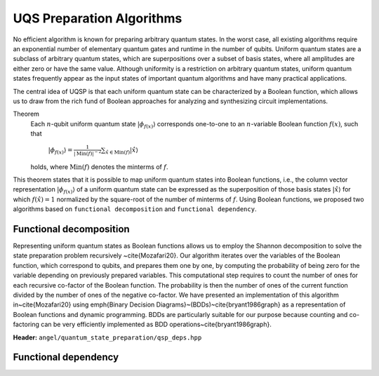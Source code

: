 UQS Preparation Algorithms
============================================
No efficient algorithm is known for preparing arbitrary quantum states.  In the worst case, all existing algorithms require an exponential number of elementary quantum gates and runtime in the number of qubits.  Uniform quantum states are a subclass of arbitrary quantum states, which are superpositions over a subset of basis states, where all amplitudes are either zero or have the same value.  Although uniformity is a restriction on arbitrary quantum states, uniform quantum states frequently appear as the input states of important quantum algorithms and have many practical applications. 

The central idea of UQSP is that each uniform quantum state can be characterized by a Boolean function, which allows us to draw from the rich fund of Boolean approaches for analyzing and synthesizing circuit implementations.

Theorem
  Each :math:`n`-qubit uniform quantum state :math:`|\phi_{f(x)}\rangle` corresponds one-to-one to an :math:`n`-variable Boolean function :math:`f(x)`, such that
 
    :math:`|\phi_{f(x)}\rangle = \frac{1}{|\mathrm{Min}(f)|^{-2}} \sum_{\hat x \in \mathrm{Min}(f)} |\hat{x}\rangle`
  
  holds, where :math:`\mathrm{Min}(f)` denotes the minterms of :math:`f`.

This theorem states that it is possible to map uniform quantum states into Boolean functions, i.e., the column vector representation :math:`|\phi_{f(x)}\rangle` of a uniform quantum state can be expressed as the superposition of those basis states :math:`|\hat x \rangle` for which :math:`f(\hat x) = 1` normalized by the square-root of the number of minterms of :math:`f`. Using Boolean functions, we proposed two algorithms based on ``functional decomposition`` and ``functional dependency``.

Functional decomposition
------------------------
Representing uniform quantum states as Boolean functions allows us to employ the Shannon decomposition to solve the state preparation problem recursively ~\cite{Mozafari20}.  Our algorithm iterates over the variables of the Boolean function, which correspond to qubits, and prepares them one by one, by computing the probability of being zero for the variable depending on previously prepared variables.  This computational step requires to count the number of ones for each recursive co-factor of the Boolean function.  The probability is then the number of ones of the current function divided by the number of ones of the negative co-factor.  We have presented an implementation of this algorithm in~\cite{Mozafari20} using \emph{Binary Decision Diagrams}~(BDDs)~\cite{bryant1986graph} as a representation of Boolean functions and dynamic programming.  BDDs are particularly suitable for our purpose because counting and co-factoring can be very efficiently implemented as BDD operations~\cite{bryant1986graph}.

**Header:** ``angel/quantum_state_preparation/qsp_deps.hpp``

.. doxygenfunction:: angel::qsp_bdd


Functional dependency
---------------------


